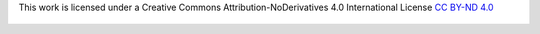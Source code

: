 This work is licensed under a
Creative Commons Attribution-NoDerivatives 4.0 International License
`CC BY-ND 4.0 <http://creativecommons.org/licenses/by-nd/4.0/>`_

.. figure:: https://i.creativecommons.org/l/by-nd/4.0/88x31.png

